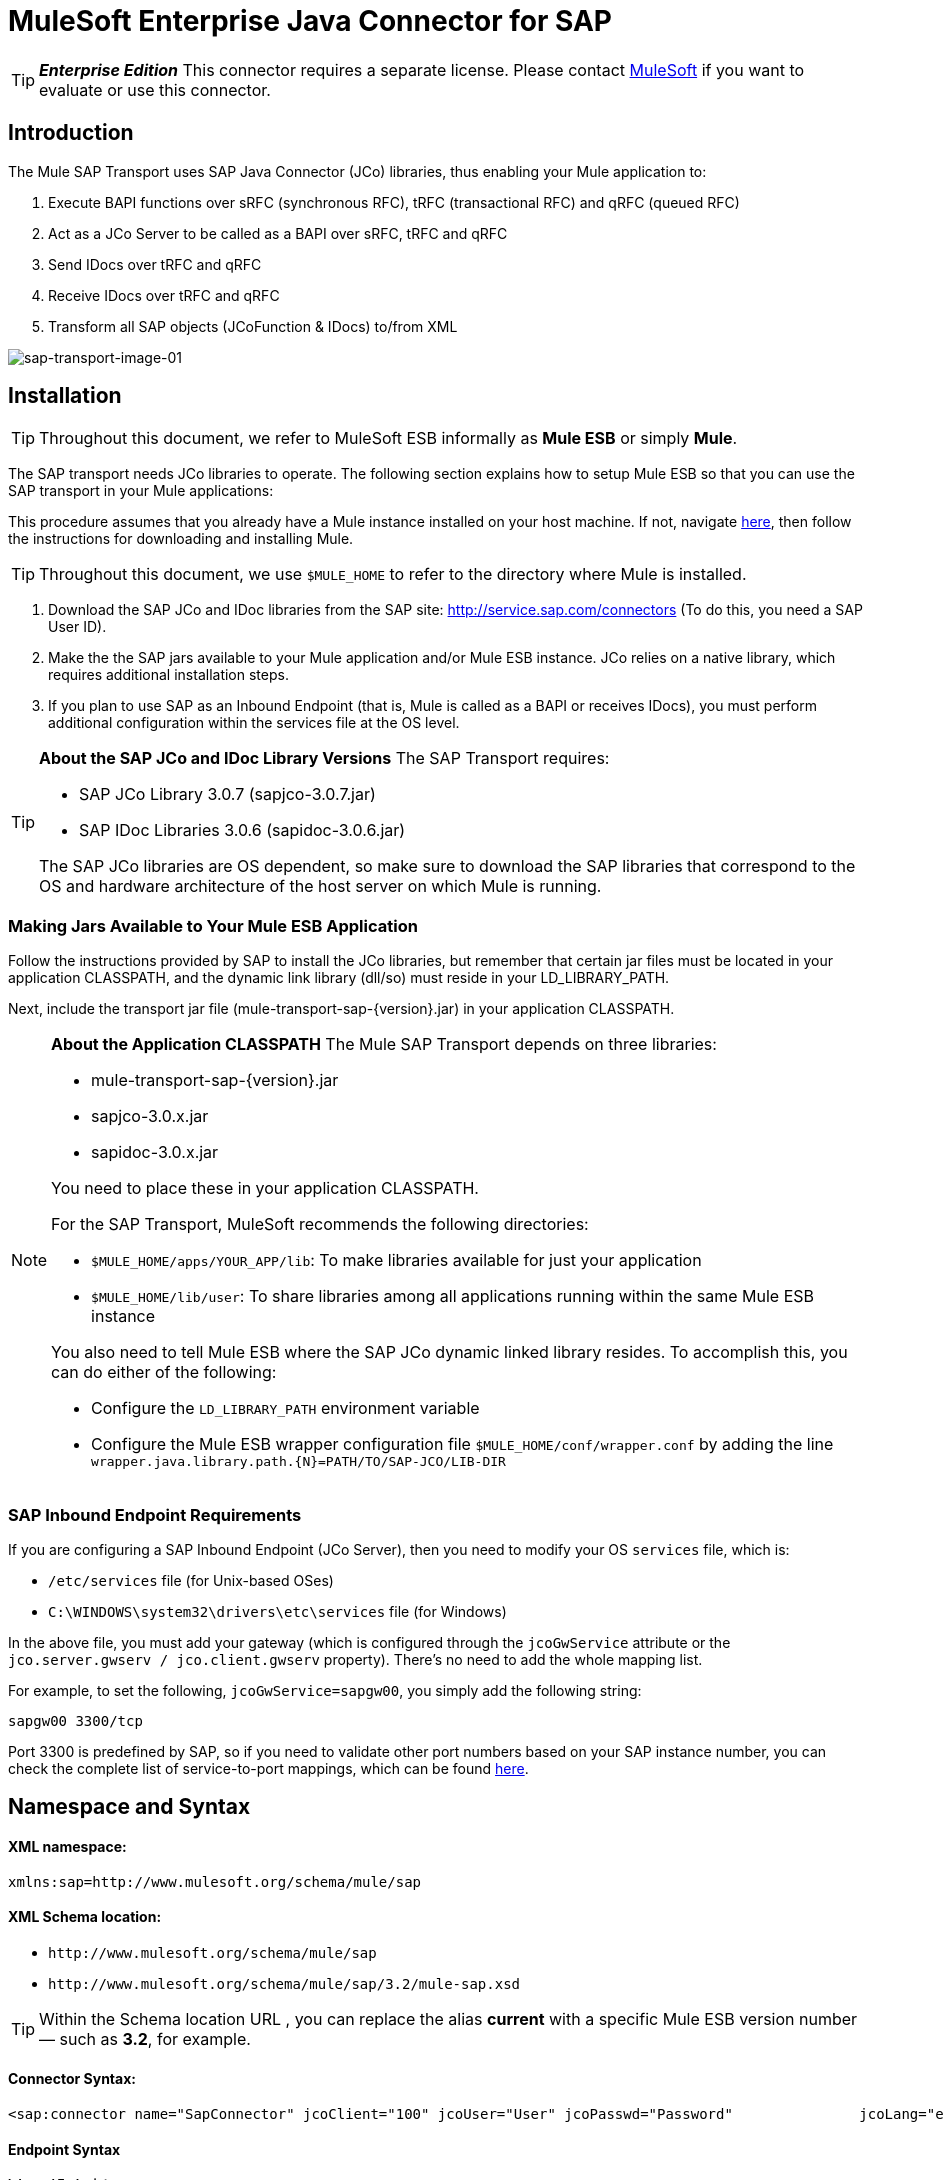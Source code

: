 = MuleSoft Enterprise Java Connector for SAP

[TIP]
*_Enterprise Edition_* This connector requires a separate license. Please contact mailto:info@mulesoft.com[MuleSoft] if you want to evaluate or use this connector.


== Introduction

The Mule SAP Transport uses SAP Java Connector (JCo) libraries, thus enabling your Mule application to:

. Execute BAPI functions over sRFC (synchronous RFC), tRFC (transactional RFC) and qRFC (queued RFC)
. Act as a JCo Server to be called as a BAPI over sRFC, tRFC and qRFC
. Send IDocs over tRFC and qRFC
. Receive IDocs over tRFC and qRFC
. Transform all SAP objects (JCoFunction & IDocs) to/from XML

image:sap-transport-image-01.png[sap-transport-image-01]

== Installation

[TIP]
Throughout this document, we refer to MuleSoft ESB informally as *Mule ESB* or simply *Mule*.

The SAP transport needs JCo libraries to operate. The following section explains how to setup Mule ESB so that you can use the SAP transport in your Mule applications:

This procedure assumes that you already have a Mule instance installed on your host machine. If not, navigate link:/mule-user-guide/v/3.2/hello-mule[here], then follow the instructions for downloading and installing Mule.

[TIP]
Throughout this document, we use `$MULE_HOME` to refer to the directory where Mule is installed.

. Download the SAP JCo and IDoc libraries from the SAP site: http://service.sap.com/connectors (To do this, you need a SAP User ID).
. Make the the SAP jars available to your Mule application and/or Mule ESB instance. JCo relies on a native library, which requires additional installation steps.
. If you plan to use SAP as an Inbound Endpoint (that is, Mule is called as a BAPI or receives IDocs), you must perform additional configuration within the services file at the OS level.

[TIP]
====
*About the SAP JCo and IDoc Library Versions*
The SAP Transport requires:

* SAP JCo Library 3.0.7 (sapjco-3.0.7.jar)
* SAP IDoc Libraries 3.0.6 (sapidoc-3.0.6.jar)

The SAP JCo libraries are OS dependent, so make sure to download the SAP libraries that correspond to the OS and hardware architecture of the host server on which Mule is running.
====

=== Making Jars Available to Your Mule ESB Application

Follow the instructions provided by SAP to install the JCo libraries, but remember that certain jar files must be located in your application CLASSPATH, and the dynamic link library (dll/so) must reside in your LD_LIBRARY_PATH.

Next, include the transport jar file (mule-transport-sap-\{version}.jar) in your application CLASSPATH.

[NOTE]
====
*About the Application CLASSPATH*
The Mule SAP Transport depends on three libraries:

* mule-transport-sap-\{version}.jar
* sapjco-3.0.x.jar
* sapidoc-3.0.x.jar

You need to place these in your application CLASSPATH.

For the SAP Transport, MuleSoft recommends the following directories:

* `$MULE_HOME/apps/YOUR_APP/lib`: To make libraries available for just your application
* `$MULE_HOME/lib/user`: To share libraries among all applications running within the same Mule ESB instance

You also need to tell Mule ESB where the SAP JCo dynamic linked library resides. To accomplish this, you can do either of the following:

* Configure the `LD_LIBRARY_PATH` environment variable
* Configure the Mule ESB wrapper configuration file `$MULE_HOME/conf/wrapper.conf` by adding the line `wrapper.java.library.path.{N}=PATH/TO/SAP-JCO/LIB-DIR`
====

=== SAP Inbound Endpoint Requirements

If you are configuring a SAP Inbound Endpoint (JCo Server), then you need to modify your OS `services` file, which is:

* `/etc/services` file (for Unix-based OSes)
* `C:\WINDOWS\system32\drivers\etc\services` file (for Windows)

In the above file, you must add your gateway (which is configured through the `jcoGwService` attribute or the `jco.server.gwserv / jco.client.gwserv` property). There’s no need to add the whole mapping list.

For example, to set the following, `jcoGwService=sapgw00`, you simply add the following string:

`sapgw00 3300/tcp`

Port 3300 is predefined by SAP, so if you need to validate other port numbers based on your SAP instance number, you can check the complete list of service-to-port mappings, which can be found link:/mule-user-guide/v/3.2/sap-jco-server-services-configuration[here].

== Namespace and Syntax

==== XML namespace:

`xmlns:sap=+http://www.mulesoft.org/schema/mule/sap+`

==== XML Schema location:

* `+http://www.mulesoft.org/schema/mule/sap+`
* `+http://www.mulesoft.org/schema/mule/sap/3.2/mule-sap.xsd+`

[TIP]
Within the Schema location URL , you can replace the alias *current* with a specific Mule ESB version number — such as **3.2**, for example.

==== Connector Syntax:

[source, xml, linenums]
----
<sap:connector name="SapConnector" jcoClient="100" jcoUser="User" jcoPasswd="Password"               jcoLang="en" jcoAsHost="host" jcoSysnr="00" jcoTrace="true"               jcoPoolCapacity="3" jcoPeakLimit="10"/>
----

==== Endpoint Syntax

===== Inbound Endpoint

[source, xml, linenums]
----
<sap:inbound-endpoint name="idocServer" type="idoc" rfcType="trfc"     jcoConnectionCount="5" jcoGwHost="yoursapgw.company.com" jcoProgramId="send_idoc"     jcoGwService="sapgw00" exchange-pattern="one-way"/>
----

===== Outbound endpoint

[source, xml, linenums]
----
<sap:outbound-endpoint name="idocSender" type="idoc" connector-ref="SapConnector"                       exchange-pattern="request-response"/>
----

== The Connector

The `sap:connector` element allows the configuration of JCo connection parameters that can then be shared among `sap:inbound-endpoints` and `sap:outbound-endpoints` in the same application.

=== Configurable Attributes

[%header,cols="10,10,80"]
|===
|Attribute |Description |Default Value
|name |The reference name of the connector used internally by Mule configuration. | 
|jcoClient |The SAP client. This is usually a number (For example: 100). | 
|jcoUser |The logon user name for password-based authentication | 
|jcoPasswd |The logon password used for password- based authentication | 
|jcoLang |The language to use for logon dialogs. If not defined, the default user language is used. |en
|jcoAsHost |The SAP application server host (either the IP address or server name can be specified). | 
|jcoSysnr |The SAP system number | 
|jcoTrace |Enable/disable RFC trace |false
|jcoTraceToLog |If _jcoTraceToLog_ is _true_ then JCo trace is redirected to Mule ESB log files. If this attribute is set, it overrides the Java startup environment property (**-Djco.trace_path=<PATH>**) | 
|jcoPoolCapacity |The maximum number of idle connections kept open by the destination. No connection pooling takes place when the value is 0. |5
|jcoPeakLimit |The maximum number of active connections that can be created for a destination simultaneously |10
|jcoClientExtendedProperties-ref |A reference to `java.util.Map` containing additional JCo connection parameters. Additional information and a complete list of parameters can be found link:/mule-user-guide/v/3.2/sap-jco-extended-properties[here] | 
|===

=== Configuration Example

[source, xml, linenums]
----
<sap:connector name="SapConnector" jcoClient="100" jcoUser="User" jcoPasswd="Password"    jcoLang="en" jcoAsHost="host" jcoSysnr="00" jcoTrace="true" jcoPoolCapacity="3"    jcoPeakLimit="10"/>
----

[TIP]
If you want to disable JCo Pool, then just do not provide values for the attributes *jcoPoolCapacity* and *jcoPeakLimit*. Also providing a value of zero for the attribute *jcoPoolCapacity* disables pooling.

== SAP Solution Manager

The MuleSoft Enterprise Java Connector for SAP is http://service.sap.com/solutionmanager[SAP Solution Manager] ready.

To configure it, you create a child element `sap:sld-config` inside `sap:connector` so that Mule registers with the *System Landscape Directory* (SLD) every time the application starts. This child element supports the following attributes:

[%header,cols="3*",width=10%]
|===
|Attribute |Description |Default Value
|url a|
The URL (including host and port) where your SLD is listening. Usually the URL conforms to a pattern like this: `+http://sld-host.company.com:80/sdl/ds+`

 | 
|user |A user who has privileges to update information in the SLD | 
|password |The password for the user who has privileges to update the SLD settings | 
|computerName |The name of the machine on which your application. |The host name (without the domain), as obtained from the OS.
|localSystemName |The descriptive name for your application. | 
|===

=== Example

[source, xml, linenums]
----
<sap:connector name="SapConnector" jcoClient="100" jcoUser="User" jcoPasswd="Password"               jcoLang="en" jcoAsHost="host" jcoSysnr="00" jcoTrace="true"               jcoPoolCapacity="3" jcoPeakLimit="10">    <sap:sld-config url="http://sapsld.mulesoft.com:80/sld/ds" user="slduser" password="secret" computerName="mule01" localSystemName="Mule ESB Enterprise Connector"/></sap:connector>
----

[TIP]
====
If you have multiple SAP connectors in the same Mule application or even on the same Mule server, then there is no reason to configure a different SLD for every one of them.

Unless you need to register with different SLD servers, you can configure a single `sap:sld-config` for only one `sap:connector`, and that SLD serves for all SAP connectors running on the same host.
====

== Endpoints

The MuleSoft Enterprise Java Connector for SAP supports both inbound and outbound endpoints.

* Inbound Endpoint: Receives IDocs and BAPI calls over RFC.
** [Receiving IDocs]
** [Receiving BAPI calls]
* <<Outbound Endpoint>>: Sends IDocs and executes BAPIs over RFC.

=== Endpoint Address

To support for *dynamic endpoints*, the SAP Transport supports a URI-style address, for which the general format is:

`address="sap://[jcoUser]:[jcoPasswd]@[jcoAsHost]?attr1=value1&attr2=value2& ... &attrN=valueN"`

These attributes can be:

* The same attributes supported in the connector or endpoint element (for example jcoClient, jcoSysnr, etc.)
* Specific SAP Connection Properties (for example jco.client.r3name, jco.client.type, etc.)

Whenever attributes that are not specified, default values are used.

[TIP]
You can use link:/mule-user-guide/v/3.2/using-expressions[Mule Expressions] inside the address attribute, just as you do for other Mule ESB transports.

== Example of an Inbound Endpoint Address

[source, xml, linenums]
----
<sap:inbound-endpoint   address="sap://TEST_USER:secret@localhost?type=function&amp;rfcType=trfc&amp;jcoClient=100&amp;jcoSysnr=00&amp;jcoPoolCapacity=10&amp;jcoPeakLimit=10&amp;jcoGwHost=localhost&amp;jcoGwService=gw-service&amp;jcoProgramId=program_id&amp;jcoConnectionCount=2"/>
----

== Example of an Outbound Endpoint Address

[source, xml, linenums]
----
<sap:outbound-endpoint   address="sap://TEST_USER:secret@localhost?type=function&amp;rfcType=trfc&amp;jcoClient=100&amp;jcoSysnr=00&amp;jcoPoolCapacity=10&amp;jcoPeakLimit=10"/>
----

[WARNING]
====
*Important*

You must to “escape” the ampersand sign (**'&'**) in the address attribute, replacing it with **'&amp;'**.
====

=== Prioritizing Connection Properties

Properties for SAP JCo connections (inbound and outbound) can be configured in numerous places. The following list details the priorities accorded to values specified in different places, with the highest priority level listed first.

. Attributes at `<sap:inbound-endpoint/>` and `<sap:outbound-endpoint/>` level (For example jcoClient, jcoUser, jcoPasswd, jcoSysnr, jcoGwHost, jcoProgramId, ...)
. Properties in the *address* attribute at `<sap:inbound-endpoint/>` and `<sap:outbound-endpoint/>` level
. Properties inside the Map configured in the *jcoClientExtendedProperties-ref* and/or *jcoServerExtendedProperties-ref* attributes at at `<sap:inbound-endpoint/>` and `<sap:outbound-endpoint/>` level
. Attributes configured at `<sap:connector/>` level (For example jcoClient, jcoUser, jcoPasswd, jcoSysnr, ...)
. Properties inside the Map configured in the *jcoClientExtendedProperties-ref* at `<sap:connector/>` level
. Default values

=== XML Definition

This definition is the XML representation of a function (JCOFunction) or IDoc (IDocDocument / IDocDocumentList).

In short, these are the XML documents you receive from and send to SAP.

The SAP transport includes <<Transformers>> that convert the XML documents exchanged between the endpoints and SAP into corresponding SAP objects that the endpoints can handle.

== JCo Function

[source, xml, linenums]
----
<?xml version="1.0" encoding="UTF-8"?><jco name="BAPI_PO_CREATE1" version="1.0">  <import>    <structure name="POHEADER">      <field name="COMP_CODE">2100</field>      <field name="DOC_TYPE">NB</field>      <field name="VENDOR">0000002101</field>      <field name="PURCH_ORG">2100</field>      <field name="PUR_GROUP">002</field>    </structure>    <structure name="POHEADERX">      <field name="DOC_TYPE">X</field>      <field name="VENDOR">X</field>      <field name="PURCH_ORG">X</field>      <field name="PUR_GROUP">X</field>      <field name="COMP_CODE">X</field>    </structure>  </import>  <tables>    <table name="POITEM">      <row id="0">        <field name="NET_PRICE">20</field>        <field name="PLANT">2100</field>        <field name="MATERIAL">SBSTO01</field>        <field name="PO_ITEM">00010</field>        <field name="QUANTITY">10.000</field>      </row>    </table>    <table name="POITEMX">      <row id="0">        <field name="PO_ITEMX">X</field>        <field name="MATERIAL">X</field>        <field name="QUANTITY">X</field>        <field name="PLANT">X</field>        <field name="PO_ITEM">00010</field>        <field name="NET_PRICE">X</field>      </row>    </table>    <table name="POSCHEDULE">      <row id="0">        <field name="QUANTITY">10.000</field>        <field name="DELIVERY_DATE">27.06.2011</field>        <field name="SCHED_LINE">0001</field>        <field name="PO_ITEM">00010</field>      </row>    </table>    <table name="POSCHEDULEX">      <row id="0">        <field name="PO_ITEM">00010</field>        <field name="QUANTITY">X</field>        <field name="DELIVERY_DATE">X</field>        <field name="SCHED_LINEX">X</field>        <field name="PO_ITEMX">X</field>        <field name="SCHED_LINE">0001</field>      </row>    </table>  </tables></jco>
----

== JCo Function Response

[source, xml, linenums]
----
<?xml version="1.0" encoding="UTF-8" standalone="no"?><jco name="Z_MULE_EXAMPLE">  <import>    ...  </import>  <export>    <structure name="RETURN">      <field name="TYPE"></field>      <field name="ID"></field>      <field name="NUMBER"></field>      <field name="MESSAGE"></field>      <field name="LOG_NO"></field>      <field name="LOG_MSG_NO"></field>      <field name="MESSAGE_V1"></field>      <field name="MESSAGE_V2"></field>      <field name="MESSAGE_V3"></field>      <field name="MESSAGE_V4""></field>      <field name="PARAMETER"></field>      <field name="ROW"></field>      <field name="FIELD"></field>      <field name="SYSTEM"></field>    </structure>  </export>  <exceptions>    <exception>MULE_EXCEPTION_01</exception>    <exception>MULE_EXCEPTION_02</exception>    <exception>MULE_EXCEPTION_03</exception>  </exceptions></jco>
----


== Return Types

* *A*: Abort
* *S*: Success
* *E*: Error
* *W*: Warning
* *I*: Information

[TIP]
====
*Important*

If `evaluateFunctionResponse` is set to *true*, then the SAP outbound endpoint throwe an exception when the return type is *A*, *E*, or exceptions are present.
====

== IDoc Document / Document List

IDocs are XML documents defined by SAP. You can download their definition from your SAP server using the SAP UI.

[source, xml, linenums]
----
<?xml version="1.0"?><ORDERS05>   <IDOC BEGIN="1">        <EDI_DC40 SEGMENT="1">          <TABNAM>EDI_DC40</TABNAM>           <MANDT>100</MANDT>          <DOCNUM>0000000000237015</DOCNUM>           <DOCREL>700</DOCREL>            <STATUS>30</STATUS>         <DIRECT>1</DIRECT>          <OUTMOD>2</OUTMOD>          <IDOCTYP>ORDERS05</IDOCTYP>         <MESTYP>ORDERS</MESTYP>         <STDMES>ORDERS</STDMES>         <SNDPOR>SAPB60</SNDPOR>         <SNDPRT>LS</SNDPRT>         <SNDPRN>B60CLNT100</SNDPRN>         <RCVPOR>MULE_REV</RCVPOR>           <RCVPRT>LS</RCVPRT>         <RCVPRN>MULESYS</RCVPRN>            <CREDAT>20110714</CREDAT>           <CRETIM>001936</CRETIM>         <SERIAL>20101221112747</SERIAL>     </EDI_DC40>     <E1EDK01 SEGMENT="1">           <ACTION>004</ACTION>            <CURCY>USD</CURCY>          <WKURS>1.06383</WKURS>          <ZTERM>0001</ZTERM>         <BELNR>0000000531</BELNR>           <VSART>01</VSART>           <VSART_BEZ>standard</VSART_BEZ>         <RECIPNT_NO>C02199</RECIPNT_NO>         <KZAZU>X</KZAZU>            <WKURS_M>0.94000</WKURS_M>      </E1EDK01>              ...             <E1EDS01 SEGMENT="1">           <SUMID>002</SUMID>          <SUMME>1470.485</SUMME>         <SUNIT>USD</SUNIT>      </E1EDS01>  </IDOC></ORDERS05>
----

== Inbound Endpoint

The SAP inbound endpoint acts as RFC server or IDoc server. The JCo server needs to register against the SAP instance, and for this reason it requires both *client* and *server* configuration attributes.

[%header,cols="3*"]
|===
|Attribute |Description |Default Value
|name |The reference name of the endpoint used internally by Mule configuration. | 
|exchange-pattern |The available options are request-response and one-way. | 
|address |The standard way to provide endpoint properties. For more information check: <<Endpoint Address>>. | 
|type |The type of SAP object this endpoint processes (such as, *function* or *idoc*) |function
|rfcType |The type of RFC the endpoint used to receive a function or IDoc. The available options are *srfc* (which is *sync* with *no TID handler*), *trfc* and *qrfc* (both of which are *async*, with a *TID handler*). |srfc
|functionName |If the type is *function* then this is the name of the BAPI function that is handled. If no value is provided, then a generic handler is configured to receive all calls. | 
|jcoClient |The SAP client. This is usually a number (For example: 100) | 
|jcoUser |The logon user for password-based authentication. | 
|jcoPasswd |The logon password associated with the logon user for password based authentication. | 
|jcoLang |The logon language., If not defined, the default user language is used. |en
|jcoAsHost |The SAP application server host. (Use either the IP address or server name). | 
|jcoSysnr |The SAP system number. | 
|jcoPoolCapacity |The maximum number of idle connections kept open by the destination. No connection pooling takes place when the value is 0. |5
|jcoPeakLimit |The maximum number of simultaneously active connections that can be created for a destination. |10
|jcoClientExtendedProperties-ref |A reference to `java.util.Map`, which contains additional JCo connection parameters for the client connection. | 
|jcoGwHost |The gateway host on which the server should be registered. | 
|jcoGwService |The gateway service, i.e. the port on which registration is performed. | 
|jcoProgramId |The program ID with which the registration is performed. | 
|jcoConnectionCount |The number of connections that should be registered at the gateway. |2
|jcoClientExtendedProperties-ref |A Reference to `java.util.Map`, which contains additional JCo connection parameters. Additional information and a complete list of parameters can be found link:/mule-user-guide/v/3.2/sap-jco-extended-properties[here]. | 
|===

=== Example

[source, xml, linenums]
----
<sap:inbound-endpoint exchange-pattern="request-response" type="function" rfcType="srfc"  jcoGwHost="gateway-host" jcoGwService="gateway-service" jcoProgramId="program_id"   jcoConnectionCount="2" functionName="BAPI_FUNCTION_NAME" jcoServerExtendedProperties-ref="mapWithServerProperties"/>
----

=== Output Mule Message

The inbound-endpoint generates a Mule Message with the following contents:

* *Payload*: A `org.mule.transport.sap.SapObject` instance. This is a Java POJO whose two main properties are:
** type: `SapType.FUNCTION` or `SapType.IDOC`, depending on whether a BAPI call or an IDoc is being received.
** value: The type depends on the specific JCo Object: `com.sap.conn.idoc.IDocDocument` or `com.sap.conn.idoc.IDocDocumentList` for IDocs and `com.sap.conn.jco.JCoFunction` for BAPI calls.

The *payload* can be transformed into an <<XML Definition>> with the following transformer: `<sap:object-to-xml/>`

=== Receiving IDocs

To configure a IDoc Server, you need to complete the following steps:

. Set the `type` parameter to *idoc*.
. Define the `rfcType` parameter as *trfc* or *qrfc* (IDocs are asychronous by definition, so they cannot be received over *srfc*).
. <<Configuring the TID Handler>>. (The default is an in-memory TID handler).
. Specify the following required attributes: jcoGwHost, jcoGwService, jcoProgramId.
. Specify required connection attributes, as necessary, for the endpoint or the connector. This might include, for example, jcoClient, jcoUser, jcoPasswd, jcoAsHost, jcoSysnr.

== A Sample IDoc Server Configuration

[source, xml, linenums]
----
<mule>   ... <sap:connector name="SapConnector" jcoClient="100" jcoUser="mule_user" jcoPasswd="secret" jcoLang="en"       jcoAsHost="sap-as.mulesoft.com" jcoSysnr="00" jcoTrace="true" jcoPoolCapacity = "3" jcoPeakLimit="10"       jcoClientExtendedProperties-ref="sapProperties"/>    ... <flow name="sapExample">        <sap:inbound-endpoint name="sapInbound" exchange-pattern="request-response" type="idoc"          rfcType="trfc" jcoGwHost="sapgw.mulesoft.com" jcoProgramId="idoc_send" jcoGwService="sapgw00"           jcoConnectionCount="2" jcoClientExtendedProperties-ref="sapProperties">                          <sap:default-in-memory-tid-store/>      </sap:inbound-endpoint>     ... </flow></mule>
----

=== Receiving BAPI calls

To configure a BAPI RFC Server you must complete the following steps:

. Set the `type` parameter to *function*.
. Define the `rfcType` parameter to *trfc*, *qrfc* or *srfc*. If `rfcType` is not specified, *srfc* is used by default).
. If `rfcType` is *trfc* or *qrfc*, then you may also need to <<Configuring the TID Handler>>
. Specify the following required attributes: jcoGwHost, jcoGwService, jcoProgramId
. Specify the required connection attributes, as necessary, for the endpoint or the connector. This might include, for example, jcoClient, jcoUser, jcoPasswd, jcoAsHost, jcoSysnr.

==== A Sample BAPI RFC Server Configuration

[source, xml, linenums]
----
<mule>    ... <sap:connector name="SapConnector" jcoClient="100" jcoUser="mule_test" jcoPasswd="secret" jcoLang="en" jcoAsHost="sapas.mulesoft.com"        jcoSysnr="00" jcoTrace="true" jcoPoolCapacity = "3" jcoPeakLimit="10" jcoClientExtendedProperties-ref="sapProperties"/>  ... <flow name="sapExample">        <sap:inbound-endpoint name="sapInbound" exchange-pattern="request-response" type="function" rfcType="trfc" jcoGwHost="sapas.mulesoft.com"            jcoProgramId="rfc_send" jcoGwService="sapgw00" jcoConnectionCount="2"/>      ... </flow></mule>
----

=== Configuring the TID Handler

The TID (Transaction ID) handler , an important component for *tRFC* and *qRFC*, ensures that Mule ESB does not process the same transaction twice.

The SAP Transport allows you to configure different TID stores:

* *In Memory TID Store*: This default TID store facilitates the sharing of TIDs within the same Mule ESB instance. If the `rfcType` is *tRFC* or *qRFC*, and no TID store is configured, then this default store is used.
* *Mule Object Store TID Store*: This wrapper uses existing Mule ESB object stores to store and share TIDs. If you need multiple Mule ESB server instances, you should configure a JDBC Object Store so that you can share TIDs among the instances.

[TIP]
====
*Important*

If the `rfcType` is configured to *srfc*, or it is not provided (thus defaulting to *srfc*), then no TID handler is configured. Furthermore, if a TID handler has been configured in the XML file, it's ignored.
====

=== Example of a Default In-memory TID Store

To configure an In-memory TID Store successfully, you must understand the following:

. The In-memory TID Store won't work as expected if you have multiple Mule ESB instances that share the same *program id*. (This is because the SAP gateway load-balances across all registered SAP servers that share the same *program id*).
. The `rfcType` in the `<sap:inbound-endpoint .../>` should be *trfc* or *qrfc*
. Configuring the child element `<sap:default-in-memory-tid-store/>` is optional, since the in-memory handler is the option by default.

[source, xml, linenums]
----
<?xml version="1.0" encoding="UTF-8"?><mule xmlns="http://www.mulesoft.org/schema/mule/core"      xmlns:xsi="http://www.w3.org/2001/XMLSchema-instance"      xmlns:spring="http://www.springframework.org/schema/beans"      xmlns:sap="http://www.mulesoft.org/schema/mule/sap"    xsi:schemaLocation="        http://www.mulesoft.org/schema/mule/core http://www.mulesoft.org/schema/mule/core/3.2/mule.xsd        http://www.mulesoft.org/schema/mule/sap http://www.mulesoft.org/schema/mule/sap/3.2/mule-sap.xsd        http://www.mulesoft.org/schema/mule/xml http://www.mulesoft.org/schema/mule/xml/3.2/mule-xml.xsd        http://www.springframework.org/schema/beans http://www.springframework.org/schema/beans/spring-beans-3.0.xsd">    <!-- Configuration for both SAP & the TID Store -->    <spring:bean id="sapProperties" class="org.springframework.beans.factory.config.PropertyPlaceholderConfigurer"      <spring:property name="ignoreUnresolvablePlaceholders" value="true" />        <spring:property name="location" value="classpath:sap.properties"/>    </spring:bean> <!-- SAP Connector -->    <sap:connector name="SapConnector" jcoClient="${sap.jcoClient}"      jcoUser="${sap.jcoUser}" jcoPasswd="${sap.jcoPasswd}" jcoLang="${sap.jcoLang}" jcoAsHost="${sap.jcoAsHost}"     jcoSysnr="${sap.jcoSysnr}" jcoTrace="${sap.jcoTrace}" jcoPoolCapacity="${sap.jcoPoolCapacity}" jcoPeakLimit="${sap.jcoPeakLimit}"/>      <flow name="idocServerFlow">        <sap:inbound-endpoint name="idocServer" exchange-pattern="request-response" type="idoc" rfcType="trfc" jcoGwHost="${sap.jcoGwHost}"                            jcoProgramId="${sap.jcoProgramId}" jcoGwService="${sap.jcoGwService}" jcoConnectionCount="${sap.jcoConnectionCount}">          <sap:default-in-memory-tid-store/>      </sap:inbound-endpoint>                     ...    </flow></mule>
----

=== A Sample JDBC-based Mule Object Store TID Store

To configure the Mule Object Store TID Store, complete the following steps:

. Configure the `rfcType` in the `<sap:inbound-endpoint .../>` component as *trfc* or *qrfc*
. Configure the child element `<sap:mule-object-store-tid-store>`
. Configure a DataSource bean with Database Connection details.
. Configure a JDBC connector.

[TIP]
The child element of `<sap:mule-object-store-tid-store>` can be any of the supported Mule Object Stores.

This example illustrates how to configure a MySQL-based JDBC object store.

[source, xml, linenums]
----
<?xml version="1.0" encoding="UTF-8"?><mule xmlns="http://www.mulesoft.org/schema/mule/core"      xmlns:xsi="http://www.w3.org/2001/XMLSchema-instance"      xmlns:spring="http://www.springframework.org/schema/beans"      xmlns:sap="http://www.mulesoft.org/schema/mule/sap"      xmlns:jdbc="http://www.mulesoft.org/schema/mule/jdbc"    xsi:schemaLocation="        http://www.mulesoft.org/schema/mule/core http://www.mulesoft.org/schema/mule/core/3.2/mule.xsd        http://www.mulesoft.org/schema/mule/sap http://www.mulesoft.org/schema/mule/sap/3.2/mule-sap.xsd        http://www.mulesoft.org/schema/mule/jdbc http://www.mulesoft.org/schema/mule/jdbc/3.2/mule-jdbc.xsd        http://www.springframework.org/schema/beans http://www.springframework.org/schema/beans/spring-beans-3.0.xsd">  <!-- Configuration for both SAP & TID Store -->    <spring:bean id="sapProperties" class="org.springframework.beans.factory.config.PropertyPlaceholderConfigurer"      <spring:property name="ignoreUnresolvablePlaceholders" value="true" />        <spring:property name="location" value="classpath:sap.properties"/>    </spring:bean>    <spring:bean id="jdbcProperties" class="org.springframework.beans.factory.config.PropertyPlaceholderConfigurer">        <spring:property name="location" value="classpath:jdbc.properties"/>    </spring:bean>   <!-- TID Store configuration -->    <spring:bean id="jdbcDataSource"         class="org.enhydra.jdbc.standard.StandardDataSource"        destroy-method="shutdown">        <spring:property name="driverName" value="${database.driver}"/>        <spring:property name="url" value="${database.connection}"/>    </spring:bean>    <jdbc:connector name="jdbcConnector" dataSource-ref="jdbcDataSource" queryTimeout="${database.query_timeout}">        <jdbc:query key="insertTID" value="insert into saptids (tid, context) values (?, ?)"/>        <jdbc:query key="selectTID" value="select tid, context from saptids where tid=?"/>        <jdbc:query key="deleteTID" value="delete from saptids where tid=?"/>    </jdbc:connector>    <!-- SAP Connector -->    <sap:connector name="SapConnector" jcoClient="${sap.jcoClient}"      jcoUser="${sap.jcoUser}" jcoPasswd="${sap.jcoPasswd}" jcoLang="${sap.jcoLang}" jcoAsHost="${sap.jcoAsHost}"     jcoSysnr="${sap.jcoSysnr}" jcoTrace="${sap.jcoTrace}" jcoPoolCapacity="${sap.jcoPoolCapacity}" jcoPeakLimit="${sap.jcoPeakLimit}"/>      <flow name="idocServerFlow">        <sap:inbound-endpoint name="idocServer" exchange-pattern="request-response" type="idoc" rfcType="trfc" jcoGwHost="${sap.jcoGwHost}"                            jcoProgramId="${sap.jcoProgramId}" jcoGwService="${sap.jcoGwService}" jcoConnectionCount="${sap.jcoConnectionCount}">          <sap:mule-object-store-tid-store>               <jdbc:object-store name="jdbcObjectStore" jdbcConnector-ref="jdbcConnector"                  insertQueryKey="insertTID"                  selectQueryKey="selectTID"                  deleteQueryKey="deleteTID"/>         </sap:mule-object-store-tid-store>        </sap:inbound-endpoint>        ...    </flow></mule>
----

[IMPORTANT]
====
Make sure to note the following points:

. Specific confguration attributes are store in two properties files: `sap.properties` and `jdbc.properties`.

. To configure more than one PropertyPlaceholder, the first one must have the property *ignoreUnresolvablePlaceholders* set to *true*. (i.e., `<spring:property name="ignoreUnresolvablePlaceholders" value="true" />`)
====

=== A Sample Database Creation Script for the JDBC Object Store

[source, code, linenums]
----
-- MySQL ScriptCREATE DATABASE saptid_db;GRANT ALL ON saptid_db.* TO 'sap'@'localhost' IDENTIFIED BY 'secret';GRANT ALL ON saptid_db.* TO 'sap'@'%' IDENTIFIED BY 'secret';USE saptid_db;CREATE TABLE saptids( tid VARCHAR(512) PRIMARY KEY,  context TEXT);
----

== Outbound Endpoint

The SAP outbound endpoint executes functions (BAPIs) or send IDocs.

[%header,cols="3*"]
|===
|Attribute |Description |Default Value
|name |The reference name of the endpoint used internally by mule configuration. | 
|exchange-pattern |The available options are `request-response` and `one-way`. | 
|address |The standard way to specify endpoint properties. For more information check: <<Endpoint Address>>. | 
|type |The type of SAP object this endpoint is processing (*function* or *idoc*) |function
|rfcType |Type of RFC the endpoint uses to execute a function or send and IDoc. Allowed values are *srfc*, *trfc* and *qrfc* |srfc
|queueName |If the RFC type is *qrfc*, then this is the name of the queue. | 
|functionName |When the type is *function*, this BAPI function is executed. | 
|evaluateFunctionResponse |When the type is *function*, a *true* flag indicates that the SAP transport should evaluate the function response and throw and exception when an error occurs in SAP. When this flag is set to *false*, the SAP transport does not throw an exception when an error occurs, and the user is responsible of parsing the function response. |false
|definitionFile |The path to the template definition file of either the function to be executed or the IDoc to be sent. | 
|idocVersion |When the type is *idoc*, this version is used when sending the IDoc. Values for the IDoc version correspond to *IDOC_VERSION_xxxx* constants in com.sap.conn.idoc.IDocFactory |0 (_IDOC_VERSION_DEFAULT_).
|jcoClient |The SAP client. This is usually a number (For example: 100). | 
|jcoUser |The logon user for password-based authentication. | 
|jcoPasswd |The password associated with the logon user for password-based authentication | 
|jcoLang |The language used by the logon dialogs. When not defined, the default user language is used. |en
|jcoAsHost |The SAP application server host (IP or server name). | 
|jcoSysnr |The SAP system number. | 
|jcoPoolCapacity |The maximum number of idle connections kept open by the destination. No connection pooling takes place when the value is 0. |5
|jcoPeakLimit |The maximum number of active connections that can be created for a destination simultaneously |10
|jcoClientExtendedProperties-ref |A reference to `java.util.Map` containing additional JCo connection parameters. Additional information and a complete list of parameters can be found link:/mule-user-guide/v/3.2/sap-jco-extended-properties[here]. | 
|===

== IDoc Versions

[%header,cols="2*",width=10%]
|===
|Value |Description
|0 |IDOC_VERSION_DEFAULT
|2 |IDOC_VERSION_2
|3 |IDOC_VERSION_3
|8 |IDOC_VERSION_QUEUED
|===

=== A Sample SAP Outbound Endpoint Configuration

[source, xml, linenums]
----
<sap:outbound-endpoint exchange-pattern="request-response" type="function" rfcType="qrfc"    queueName="QRFC_QUEUE_NAME" functionName="BAPI_FUNCTION_NAME"    definitionFile="path/to/definition/file.xml"/>
----

=== Input Mule Messages

The outbound-endpoint expects a Mule Message carrying any of the following payloads:

* `org.mule.transport.sap.SapObject` instance. This is a Java POJO, whose two main properties are:
** type: `SapType.FUNCTION` (for a BAPI call) or `SapType.IDOC` (for an IDoc).
** value: The specific JCo Object depends on the payload type: `com.sap.conn.idoc.IDocDocument` or `com.sap.conn.idoc.IDocDocumentList` for IDocs and `com.sap.conn.jco.JCoFunction` for BAPI calls.
* Any other Object. You need to provide the XML definition with the attribute `definitionFile` or <<Embedding the XML Definition>> it in the XML.

The *payload* can be transformed from a <<XML Definition>> into a SapObject with the following transformers:

[source, xml, linenums]
----
<!-- IDocs --><sap:xml-to-idoc/>

<!-- BAPI calls --><sap:xml-to-function/>
----

== Embedding the XML Definition

As an alternative to providing the SAP object definition in a file (through the *definitionFile* attribute), the XML definition can be embedded inside the `sap:outbound-endpoint` element by using the +
`sap:definition` element. As the definition is an XML fragment, it has to be provided inside a CDATA section.

[source, xml, linenums]
----
<sap:outbound-endpoint ...> <sap:definition>        <![CDATA[        <jco>         <import>          <structure name="POHEADER">           <field name="COMP_CODE">#[payload.value1]</field>           <field name="DOC_TYPE">#[header:value2]</field>             <field name="VENDOR">#[bean:value3]</field>             <field name="PURCH_ORG">#[xpath://path/to/value4]</field>         </structure>          </import>     </jco>      ]]>  </sap:definition></sap:outbound-endpoint>
----

== Executing functions

There are different ways to execute a function:

. Create an instance of `com.sap.conn.jco.JCoFunction` and send it as the payload to the SAP outbound-endpoint. In this case, the following attributes is ignored:type, functionName, definition, definitionFile. You can create the JCoFunction object in a Java component or Script for example.
. Generate the XML definition for the JCoFunction and send it as the payload (i.e., in one of these formats: InputStream, byte[], or String) to the SAP outbound-endpoint through the `<xml-to-function/>` transformer. In this case, if the function name is provided in the XML definition, it overrides the value in the attribute `functionName`. The following attributes are also ignored: type, definition, definitionFile.
. Configure `definitionFile` or embed the XML definition in the SAP outbound-endpoint (If both are configured, then the contents of the definitionFile override the embedded XML definition). The type attribute should be set to *function*. In this case, if the function name is provided in the XML definition, it overrides the value in the attribute `functionName`. The XML definition file may contain Mule Expressions that can be substituted at runtime with values present in the Mule Event (payload, headers, global properties, beans, etc.)

Invocation of a function results in a JCoFunction object. The Mule SAP outbound-endpoint wraps this object inside `org.mule.transport.sap.SapObject`. You can access the response JCoFunction object by invoking the getValue method.

You can also use the `<object-to-xml/>` transformer to get the XML representation of the JCoFunction.

=== Examples

==== XML input and XML output

*Example notes:*

. Input is received as an XML document that uses the tag `<jco name="BAPI_NAME">` to specify the BAPI to be called.
. The function output is transformed into a XML document.
. If the execution of the BAPI by SAP produces an error, an exception is raised from the outbound endpoint (because `evaluateFunctionResponse` is true).

[source, xml, linenums]
----
<mule>    ... <sap:connector name="SapConnector" jcoClient="100" jcoUser="mule_test" jcoPasswd="secret" jcoLang="en" jcoAsHost="sapas.mulesoft.com"        jcoSysnr="00" jcoTrace="true" jcoPoolCapacity = "3" jcoPeakLimit="10" jcoClientExtendedProperties-ref="sapProperties"/>  ... <flow name="sapExample">        ...     <xml-to-function/>      <sap:outbound-endpoint name="sapOutbound" exchange-pattern="request-response" type="function" rfcType="srfc" evaluateFunctionResponse="true"/>      <object-to-xml/>        ... </flow></mule>
----

=== A Sample of an Embedded XML Definition using Mule Expressions

*Example notes:*

. The payload is a Java object. (For this example, let’s assume it has a property name is_value1_).
. The function output is transformed into a XML document
. The name of the BAPI function to be executed is _BAPI_PO_CREATE1_
. Inside the definition, you can see various Mule Expressions

[source, xml, linenums]
----
<mule>  ... <sap:connector name="SapConnector" jcoClient="100" jcoUser="mule_test" jcoPasswd="secret" jcoLang="en" jcoAsHost="sapas.mulesoft.com"        jcoSysnr="00" jcoTrace="true" jcoPoolCapacity = "3" jcoPeakLimit="10" jcoClientExtendedProperties-ref="sapProperties"/>  ... <flow name="sapExample">        <!-- Load values into Mule Message -->        ...             <sap:outbound-endpoint exchange-pattern="request-response" type="function" functionName="BAPI_PO_CREATE1">          <sap:definition>                <![CDATA[                <jco>                 <import>                  <structure name="POHEADER">                   <field name="COMP_CODE">#[payload.value1]</field>                   <field name="DOC_TYPE">#[header:value2]</field>                     <field name="VENDOR">#[bean:value3]</field>                     <field name="PURCH_ORG">#[xpath://path/to/value4]</field>                 </structure>                  </import>             </jco>              ]]>          </sap:definition>       </sap:outbound-endpoint>        <sap:object-to-xml/>        ...     <!-- Process XML result -->           </flow></mule>
----

=== Sending IDocs

There are different ways to send an IDoc:

. Create an instance of `com.sap.conn.idoc.IDocDocument` or `com.sap.conn.idoc.IDocDocumentList` and send it as the payload to the SAP outbound-endpoint. In this case the following attributes is ignored: type, definition, definitionFile. You can create the IDoc document object in a Java component or Script for example.
. Generate the XML definition for the IDoc and send it as the payload (InputStream, byte[] or String) to the SAP outbound-endpoint through the `<xml-to-idoc/>` transformer. In this case the following attributes is ignored: type, definition, definitionFile.
. Configure `definitionFile` or embed the XML definition in the SAP outbound-endpoint (If both are configured then the contents of the definitionFile overrides the embedded XML definition). The type attribute should be set to *idoc*. In this case the XML definition file may contain Mule Expressions that can be substituted in runtime with values present in the Mule Event (payload, headers, global properties, beans, etc.)

=== Reading a file that represents an IDoc (XML Document)

*Example notes:*

. This example polls the directory `C:/sap-test/in` for IDocs XML documents, then sends them to SAP.
. Extended properties are defined in the map `sapProperties`.
. The outbount endpoint is configured with the `address` attribute.
. The transformer `<sap:xml-to-idoc />` receives a *Stream*, then transforms it into a SAP Object that the endpoint can process.

[source, xml, linenums]
----
<?xml version="1.0" encoding="UTF-8"?><mule xmlns="http://www.mulesoft.org/schema/mule/core" xmlns:xsi="http://www.w3.org/2001/XMLSchema-instance"    xmlns:spring="http://www.springframework.org/schema/beans" xmlns:sap="http://www.mulesoft.org/schema/mule/sap"  xmlns:file="http://www.mulesoft.org/schema/mule/file" xsi:schemaLocation="       http://www.springframework.org/schema/beans http://www.springframework.org/schema/beans/spring-beans-2.5.xsd       http://www.mulesoft.org/schema/mule/core http://www.mulesoft.org/schema/mule/core/3.2/mule.xsd       http://www.mulesoft.org/schema/mule/file http://www.mulesoft.org/schema/mule/file/3.2/mule-file.xsd       http://www.mulesoft.org/schema/mule/sap http://www.mulesoft.org/schema/mule/sap/3.2/mule-sap.xsd">  <spring:bean name="sapProperties" class="java.util.HashMap">        <spring:constructor-arg>            <spring:map>                <spring:entry key="jco.server.unicode" value="1" />         </spring:map>       </spring:constructor-arg>   </spring:bean>  <sap:connector name="SapConnector" jcoSysnr="00" jcoPeakLimit="10"       jcoClientExtendedProperties-ref="sapProperties" />   <file:connector name="FileConnector" moveToDirectory="C:/sap-test/bk"        moveToPattern="#[function:datestamp]-#[header:originalFilename]"        streaming="false" /> <flow name="sapExample">        <file:inbound-endpoint address="file://C:/sap-test/in" />       <sap:xml-to-idoc />     <sap:outbound-endpoint           address="sap://mule_user:password@sapas.mulesoft.com:00?lang=en&amp;jcoClient=100&amp;jcoTrace=false&amp;jcoPoolCapacity=100"           exchange-pattern="request-response" type="idoc"/>    </flow></mule>
----

== Transactions

The SAP transport, which is based on JCo, doesn't support distributed transactions because JCo doesn't support XA.

The SAP outbound endpoint supports the child element transaction:

[source, xml, linenums]
----
<sap:transaction action="ALWAYS_BEGIN" bapiTransaction="true|false"/>
----

[%header,cols="3*"]
|===
|Attribute |Description |Default Value
|action |The action attribute is part of the Mule ESB transaction standard and can have the following values: _NONE_, _ALWAYS_BEGIN_, _BEGIN_OR_JOIN_, _ALWAYS_JOIN_ and _JOIN_IF_POSSIBLE_ | 
|bapiTransaction |When set to _true_ , either *BAPI_TRANSACTION_COMMIT* or *BAPI_TRANSACTION_ROLLBACK* is called at the end of the transaction, depending on the result of that transaction. |false
|===

For more information, consult: [Transactions Configuration Reference].

Combining the RFC type (rfcType) attribute defined in the outbound endpoint with the transaction facilitates different ways for the SAP transport to handle the transaction.

== sRFC stateful

=== Configuration

[source, xml, linenums]
----
<sap:outbound-endpoint    exchange-pattern="request-response" type="function" rfcType="srfc" ...>      <sap:transaction action="NONE | ALWAYS_BEGIN | BEGIN_OR_JOIN | ALWAYS_JOIN | JOIN_IF_POSSIBLE" bapiTransaction="false"/>    </sap:outbound-endpoint>
----

Stateful calls are used to call more than one BAPI in SAP using the same context. If the execution of calling these BAPIs take place in the same thread, then this is equivalent in JCo to:

[source, code, linenums]
----
JCoContext.begin(destination);function1.execute(destination);function2.execute(destination);function3.execute(destination);JCoContext.end(destination);
----

== sRFC stateful BAPI transaction

=== Configuration

[source, xml, linenums]
----
<sap:outbound-endpoint  exchange-pattern="request-response" type="function" rfcType="srfc" ...>      <sap:transaction action="NONE | ALWAYS_BEGIN | BEGIN_OR_JOIN | ALWAYS_JOIN | JOIN_IF_POSSIBLE" bapiTransaction="true"/> </sap:outbound-endpoint>
----

If the BAPIs that are called change values in SAP tables, then a call to a special BAPI is required: BAPI_TRANSACTION_COMMIT or BAPI_TRANSACTION_ROLLBACK. For this to work, the whole unit of work needs to be in the same Thread and the calls need to be stateful.
The JCo code to implement this is:

[source, code, linenums]
----
commitFunction = createJCoFunction("BAPI_TRANSACTION_COMMIT");rollbackFunction = createJCoFunction("BAPI_TRANSACTION_ROLLBACK");try{    JCoContext.begin(destination);    function1.execute(destination);    function2.execute(destination);    commitFunction.execute(destination);}catch(Exception ex){    rollbackFunction.execute(destination);}finally{    JCoContext.end(destination);}
----

== tRFC stateful

=== Configuration

[source, xml, linenums]
----
<sap:outbound-endpoint  exchange-pattern="request-response" type="function" rfcType="trfc" ...>      <sap:transaction action="NONE | ALWAYS_BEGIN | BEGIN_OR_JOIN | ALWAYS_JOIN | JOIN_IF_POSSIBLE" bapiTransaction="false"/>    </sap:outbound-endpoint>
----

The JCo code to invoke BAPIs through tRFC looks like this:

[source, code, linenums]
----
String tid = destination.creatTID();try{    JCoContext.begin(destination, tid);    function1.execute(destination, tid);    function2.execute(destination, tid);}finally{    JCoContext.end(destination);}
----

== qRFC stateful

=== Configuration

[source, xml, linenums]
----
<sap:outbound-endpoint    exchange-pattern="request-response" type="function" rfcType="qrfc"  queueName="QUEUE_NAME" ...>      <sap:transaction action="NONE | ALWAYS_BEGIN | BEGIN_OR_JOIN | ALWAYS_JOIN | JOIN_IF_POSSIBLE" bapiTransaction="false"/>    </sap:outbound-endpoint>
----

To invoke BAPIs through qRFC, you need to provide a value for the attribute *queueName*. The JCo code to implement this is:

[source, code, linenums]
----
String tid = destination.creatTID();try{    JCoContext.begin(destination, tid);    function1.execute(destination, tid, queueName1);    function2.execute(destination, tid, queueName2);}finally{    JCoContext.end(destination);}
----

[IMPORTANT]
====
*Important*

If a transaction is not specified, then all calls (execute function or send IDoc) are stateless.
====

== Transformers

. `<sap:xml-to-function/>`
. `<sap:xml-to-idoc/>`
. `<sap:object-to-xml/>`

== Troubleshooting

==== Checking log files

Mule ESB stores log files (which are store on a per application basis) in the `$MULE_HOME\logs` directory:

* `mule.log`: Default Mule ESB log file
* `mule-app-YOUR_APP_NAME.log`: Per application log file

==== Enabling JCo trace

[TIP]
====
`JCo Trace` can be enabled from outside Mule ESB; it values to the following java startup environment properties:

* `-Djco.trace_level=N` (where 0 <= N <= 10, with 10 = most detailed trace)
* `-Djco.trace_path=<PATH>` (optional)

For more information, consult the JCo documentation.
====

To enable traceat Connector level, complete the following steps”:

. Set the attribute *jcoTrace* to *true* or provide the extended JCo property *jco.client.trace* or *jco.server.trace* with value *1*.
. Provide a value for *-Djco.trace_level=N* at Mule ESB startup. Permissible levels are [0 .. 10]. The most commonly used levels are:
* 0 - nothing
* 1 - errors and warnings
* 2 - execution path, errors, and warnings
* 3 - full execution path, errors, and warnings
* 4 - execution path, info messages, errors, and warnings
* 6 - full execution path, info messages, errors, and warnings
* 7 - debug messages, full execution path, info messages, errors, and warnings
* 8 - verbose debug messages, full execution path, info messages, errors, and warnings
. Optionally, you can provide a value for **-Djco.trace_path=<PATH>**. This is supposed to be the complete path to an existing directory where trace files are stored, but there other special values can be applied:
* stdout - JCo trace information is sent to standard output stream
* stderr - JCo trace information is sent to standard error stream

If *-Djco.trace_path* is not set, then trace files are stored in the working directory. For Mule ESB standalone, this is usually the `$MULE_HOME/bin` folder.

== Common errors

=== IDOC_ERROR_METADATA_UNAVAILABLE

[source, code, linenums]
----
RfcException: [mc-vmware|a_rfc] message: (3) IDOC_ERROR_METADATA_UNAVAILABLE: The meta data for the IDoc type "??????????????????????????å å" with extension "  ORDSAPB6L B60CL          ???" is unavailable.    Return code: RFC_FAILURE(1)    error group: 104    key: RFC_ERROR_SYSTEM_FAILURE
----

The RFC destination should support _Unicode_. You can implement this in SAP with transaction _SM59_.

=== SAP Transport cannot join transaction of type [org.mule.TransactionClass].

The action of type [srfc|trfc|qrfc] is stateless, because SAP Transport doesn't support Multi Transactions for the moment.

=== Missing transaction handler.

[source, code, linenums]
----
[10-11 08:02:26] ERROR SapJcoServerDefaultListener [JCoServerThread-1]: Exception occured on idoc_send connection 3-10.30.9.26|sapgw00|idoc_send: check TID fault: No transaction handler is installed. Unable to process tRFC/qRFC requests.RfcException: [mule.local|MULESOFT_IDOC_SEND_TEST]    message: check TID fault: No transaction handler is installed. Unable to process tRFC/qRFC requests.    Return code: RFC_FAILURE(1)    error group: 104    key: RFC_ERROR_SYSTEM_FAILUREException raised by myhost.com.ar|MULESOFT_IDOC_SEND_TEST  at com.sap.conn.jco.rt.MiddlewareJavaRfc$JavaRfcServer.playbackTRfc(MiddlewareJavaRfc.java:2625)    at com.sap.conn.jco.rt.MiddlewareJavaRfc$JavaRfcServer.handletRfcRequest(MiddlewareJavaRfc.java:2546)   at com.sap.conn.jco.rt.MiddlewareJavaRfc$JavaRfcServer.listen(MiddlewareJavaRfc.java:2367)  at com.sap.conn.jco.rt.DefaultServerWorker.dispatch(DefaultServerWorker.java:284)   at com.sap.conn.jco.rt.DefaultServerWorker.loop(DefaultServerWorker.java:369)   at com.sap.conn.jco.rt.DefaultServerWorker.run(DefaultServerWorker.java:245)    at java.lang.Thread.run(Thread.java:680)
----

If you are getting the message: *No transaction handler is installed. Unable to process tRFC/qRFC requests* then you may need to set the *rfcType* has to be *trfc* or *qrfc* in the `<sap:inbound-endpoint />`

=== Parameter 'parameter name' not supported

SAP extended properties (configure in a Map bean or as endpoint address parameters) should have valid names. If you provide an invalid property name you get an error message similar to:

[source, code, linenums]
----
Root Exception stack trace:RfcException: [null]    message: Parameter 'type' not supported: 'f'    Return code: RFC_INVALID_PARAMETER(19)    error group: 101    key: RFC_ERROR_PROGRAM at com.sap.conn.rfc.api.RfcOptions.checkParameters(RfcOptions.java:182) at com.sap.conn.jco.rt.MiddlewareJavaRfc$JavaRfcClient.connect(MiddlewareJavaRfc.java:1328) at com.sap.conn.jco.rt.ClientConnection.connect(ClientConnection.java:731)    + 3 more (set debug level logging or '-Dmule.verbose.exceptions=true' for everything)
----

In this example, JCo libraries are informing that the parameter with name _type_ is not valid. The complete list of valid property names can be found link:/mule-user-guide/v/3.2/sap-jco-extended-properties[here].
